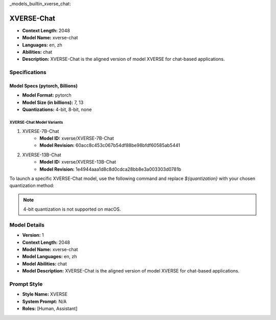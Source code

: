 _models_builtin_xverse_chat:

=========================
XVERSE-Chat
=========================

- **Context Length:** 2048
- **Model Name:** xverse-chat
- **Languages:** en, zh
- **Abilities:** chat
- **Description:** XVERSE-Chat is the aligned version of model XVERSE for chat-based applications.

Specifications
^^^^^^^^^^^^^^

Model Specs (pytorch, Billions)
+++++++++++++++++++++++++++++++

- **Model Format:** pytorch
- **Model Size (in billions):** 7, 13
- **Quantizations:** 4-bit, 8-bit, none

XVERSE-Chat Model Variants
---------------------------

1. XVERSE-7B-Chat
    - **Model ID:** xverse/XVERSE-7B-Chat
    - **Model Revision:** 60acc8c453c067b54df88be98bfdf60585ab5441

2. XVERSE-13B-Chat
    - **Model ID:** xverse/XVERSE-13B-Chat
    - **Model Revision:** 1e4944aaa1d8c8d0cdca28bb8e3a003303d0781b

To launch a specific XVERSE-Chat model, use the following command and replace `${quantization}` with your chosen quantization method:


.. note::

   4-bit quantization is not supported on macOS.

Model Details
^^^^^^^^^^^^

- **Version:** 1
- **Context Length:** 2048
- **Model Name:** xverse-chat
- **Model Languages:** en, zh
- **Model Abilities:** chat
- **Model Description:** XVERSE-Chat is the aligned version of model XVERSE for chat-based applications.

Prompt Style
^^^^^^^^^^^^

- **Style Name:** XVERSE
- **System Prompt:** N/A
- **Roles:** [Human, Assistant]
